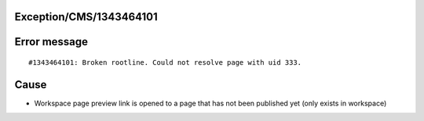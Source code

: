 .. _firstHeading:

Exception/CMS/1343464101
========================

Error message
=============

::

   #1343464101: Broken rootline. Could not resolve page with uid 333.

Cause
=====

-  Workspace page preview link is opened to a page that has not been
   published yet (only exists in workspace)
